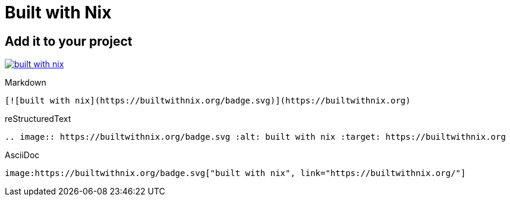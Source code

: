 = Built with Nix

== Add it to your project

image:https://builtwithnix.org/badge.svg["built with nix", link="https://builtwithnix.org/"]

.Markdown
----
[![built with nix](https://builtwithnix.org/badge.svg)](https://builtwithnix.org)
----

.reStructuredText
----
.. image:: https://builtwithnix.org/badge.svg :alt: built with nix :target: https://builtwithnix.org
----

.AsciiDoc
----
image:https://builtwithnix.org/badge.svg["built with nix", link="https://builtwithnix.org/"]
----
